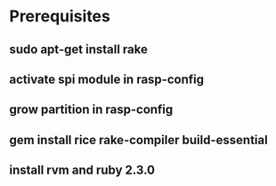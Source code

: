 * Prerequisites
** sudo apt-get install rake
** activate spi module in rasp-config
** grow partition in rasp-config
** gem install rice rake-compiler build-essential
** install rvm and ruby 2.3.0

